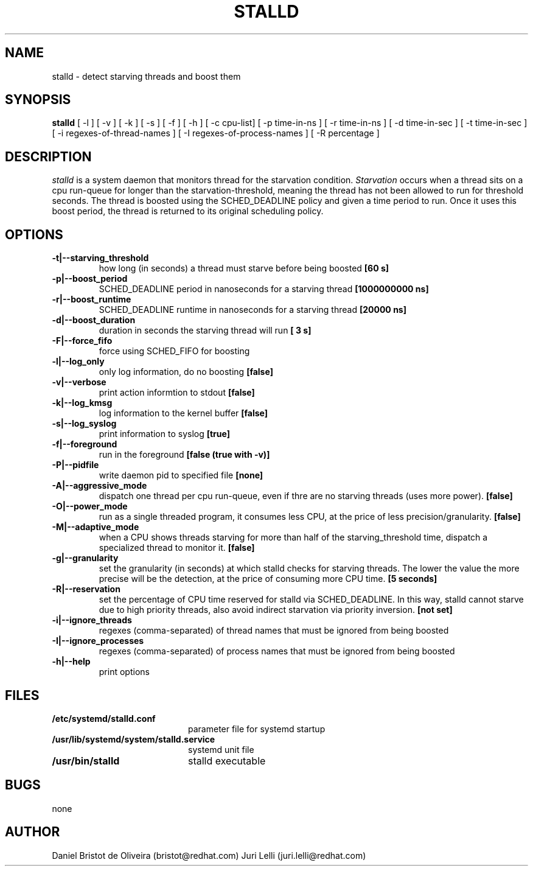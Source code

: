 .TH STALLD 8
.SH NAME
stalld \- detect starving threads and boost them
.SH SYNOPSIS
.B stalld
[ -l ] [ -v ] [ -k ] [ -s ] [ -f ] [ -h ]
[ -c cpu-list]
[ -p time-in-ns ]
[ -r time-in-ns ]
[ -d time-in-sec ]
[ -t time-in-sec ]
[ -i regexes-of-thread-names ]
[ -I regexes-of-process-names ]
[ -R percentage ]
.br

.SH DESCRIPTION
.I stalld
is a system daemon that monitors thread for the starvation
condition.
.IR Starvation
occurs when a thread sits on a cpu run-queue for longer
than the starvation-threshold, meaning the thread has not
been allowed to run for threshold seconds. The thread is
boosted using the SCHED_DEADLINE policy and given a time
period to run. Once it uses this boost period, the thread
is returned to its original scheduling policy.

.SH OPTIONS
.TP
.B \-t|\-\-starving_threshold
how long (in seconds) a thread must starve before being boosted
.B [60 s]
.TP
.B \-p|\-\-boost_period
SCHED_DEADLINE period in nanoseconds for a starving thread
.B [1000000000 ns]
.TP
.B \-r|\-\-boost_runtime
SCHED_DEADLINE runtime in nanoseconds for a starving thread
.B [20000 ns]
.TP
.B \-d|\-\-boost_duration
duration in seconds the starving thread will run
.B [ 3 s]
.TP
.B \-F|\-\-force_fifo
force using SCHED_FIFO for boosting
.TP
.B \-l|\-\-log_only
only log information, do no boosting
.B [false]
.TP
.B \-v|\\-\-verbose
print action informtion to stdout
.B [false]
.TP
.B \-k|\-\-log_kmsg
log information to the kernel buffer
.B [false]
.TP
.B \-s|\-\-log_syslog
print information to syslog
.B [true]
.TP
.B \-f|\-\-foreground
run in the foreground
.B [false (true with \-v)]
.TP
.B \-P|\-\-pidfile
write daemon pid to specified file
.B [none]
.TP
.B \-A|\-\-aggressive_mode
dispatch one thread per cpu run-queue, even if thre are no starving
threads (uses more power).
.B [false]
.TP
.B \-O|\-\-power_mode
run as a single threaded program, it consumes less CPU, at the price
of less precision/granularity.
.B [false]
.TP
.B \-M|\-\-adaptive_mode
when a CPU shows threads starving for more than half of the
starving_threshold time, dispatch a specialized thread to monitor it.
.B [false]
.TP
.B \-g|\-\-granularity
set the granularity (in seconds) at which stalld checks for starving
threads. The lower the value the more precise will be the detection,
at the price of consuming more CPU time.
.B [5 seconds]
.TP
.B \-R|\-\-reservation
set the percentage of CPU time reserved for stalld via SCHED_DEADLINE.
In this way, stalld cannot starve due to high priority threads, also
avoid indirect starvation via priority inversion.
.B [not set]
.TP
.B \-i|\-\-ignore_threads
regexes (comma-separated) of thread names that must be ignored from
being boosted
.TP
.B \-I|\-\-ignore_processes
regexes (comma-separated) of process names that must be ignored from
being boosted
.TP
.B \-h|\-\-help
print options
.SH FILES
.PD 0
.TP 20
.B /etc/systemd/stalld.conf
parameter file for systemd startup
.TP
.B /usr/lib/systemd/system/stalld.service
systemd unit file
.TP
.B /usr/bin/stalld
stalld executable
.SH BUGS
none
.SH AUTHOR
Daniel Bristot de Oliveira (bristot@redhat.com)
Juri Lelli (juri.lelli@redhat.com)
